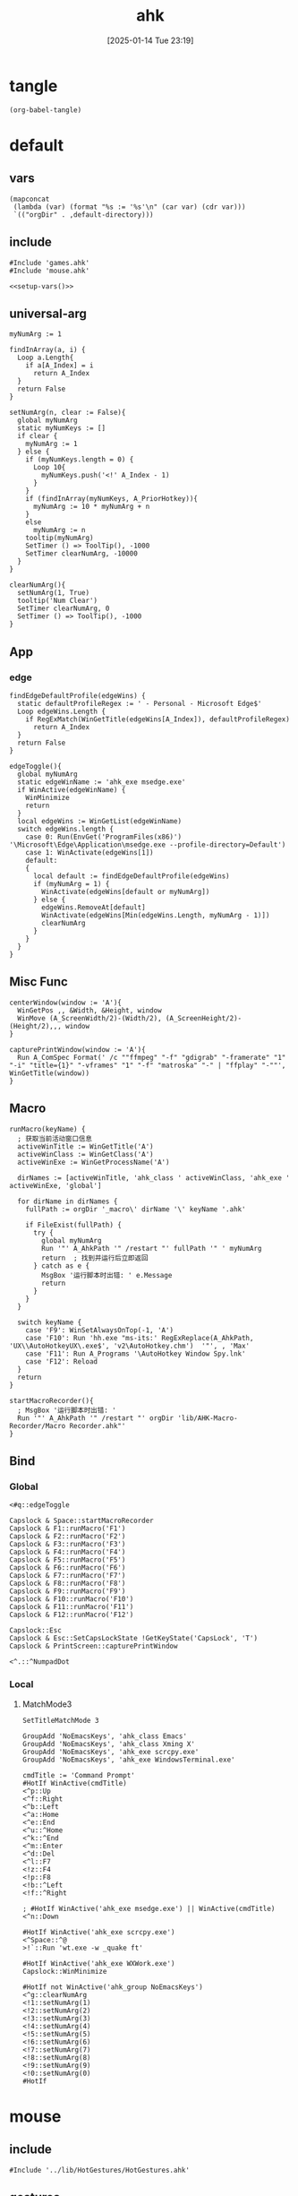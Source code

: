 #+title:      ahk
#+date:       [2025-01-14 Tue 23:19]
#+filetags:   :windows:
#+identifier: 20250114T231945

* tangle
#+begin_src elisp
(org-babel-tangle)
#+end_src

* default
:PROPERTIES:
:header-args:ahk: :tangle (zr-org-by-tangle-dir "default.ahk")
:END:

** vars
#+name: setup-vars
#+begin_src elisp
(mapconcat
 (lambda (var) (format "%s := '%s'\n" (car var) (cdr var)))
 `(("orgDir" . ,default-directory)))
#+end_src

** include
:PROPERTIES:
:CUSTOM_ID: 7bfba842-bc68-4665-9af1-a37da905366a
:END:
#+begin_src ahk
#Include 'games.ahk'
#Include 'mouse.ahk'

<<setup-vars()>>
#+end_src

** universal-arg
:PROPERTIES:
:CUSTOM_ID: d275a01a-d285-46de-bf5c-698f5300653b
:END:
#+begin_src ahk
myNumArg := 1

findInArray(a, i) {
  Loop a.Length{
    if a[A_Index] = i
      return A_Index
  }
  return False
}

setNumArg(n, clear := False){
  global myNumArg
  static myNumKeys := []
  if clear {
    myNumArg := 1
  } else {
    if (myNumKeys.length = 0) {
      Loop 10{
        myNumKeys.push('<!' A_Index - 1)
      }
    }
    if (findInArray(myNumKeys, A_PriorHotkey)){
      myNumArg := 10 * myNumArg + n
    }
    else
      myNumArg := n
    tooltip(myNumArg)
    SetTimer () => ToolTip(), -1000
    SetTimer clearNumArg, -10000
  }
}

clearNumArg(){
  setNumArg(1, True)
  tooltip('Num Clear')
  SetTimer clearNumArg, 0
  SetTimer () => ToolTip(), -1000
}
#+end_src

** App
*** edge
:PROPERTIES:
:CUSTOM_ID: c100aa36-9a58-4e66-b85d-c6256dba7dee
:END:
#+begin_src ahk
findEdgeDefaultProfile(edgeWins) {
  static defaultProfileRegex := ' - Personal - Microsoft​ Edge$'
  Loop edgeWins.Length {
    if RegExMatch(WinGetTitle(edgeWins[A_Index]), defaultProfileRegex)
      return A_Index
  }
  return False
}

edgeToggle(){
  global myNumArg
  static edgeWinName := 'ahk_exe msedge.exe'
  if WinActive(edgeWinName) {
    WinMinimize
    return
  }
  local edgeWins := WinGetList(edgeWinName)
  switch edgeWins.length {
    case 0: Run(EnvGet('ProgramFiles(x86)') '\Microsoft\Edge\Application\msedge.exe --profile-directory=Default')
    case 1: WinActivate(edgeWins[1])
    default:
    {
      local default := findEdgeDefaultProfile(edgeWins)
      if (myNumArg = 1) {
        WinActivate(edgeWins[default or myNumArg])
      } else {
        edgeWins.RemoveAt[default]
        WinActivate(edgeWins[Min(edgeWins.Length, myNumArg - 1)])
        clearNumArg
      }
    }
  }
}
#+end_src
** Misc Func
:PROPERTIES:
:CUSTOM_ID: f80b46cf-63bf-45c3-8a75-fafa356597a2
:END:
#+begin_src ahk
centerWindow(window := 'A'){
  WinGetPos ,, &Width, &Height, window
  WinMove (A_ScreenWidth/2)-(Width/2), (A_ScreenHeight/2)-(Height/2),,, window
}

capturePrintWindow(window := 'A'){
  Run A_ComSpec Format(' /c ""ffmpeg" "-f" "gdigrab" "-framerate" "1" "-i" "title={1}" "-vframes" "1" "-f" "matroska" "-" | "ffplay" "-""', WinGetTitle(window))
}
#+end_src

** Macro
:PROPERTIES:
:CUSTOM_ID: b92cbeec-0287-43f2-a102-9114b2590197
:END:
#+begin_src ahk
runMacro(keyName) {
  ; 获取当前活动窗口信息
  activeWinTitle := WinGetTitle('A')
  activeWinClass := WinGetClass('A')
  activeWinExe := WinGetProcessName('A')
    
  dirNames := [activeWinTitle, 'ahk_class ' activeWinClass, 'ahk_exe ' activeWinExe, 'global']
    
  for dirName in dirNames {
    fullPath := orgDir '_macro\' dirName '\' keyName '.ahk'
    
    if FileExist(fullPath) {
      try {
        global myNumArg
        Run '"' A_AhkPath '" /restart "' fullPath '" ' myNumArg
        return  ; 找到并运行后立即返回
      } catch as e {
        MsgBox '运行脚本时出错: ' e.Message
        return
      }
    }
  }
    
  switch keyName {
    case 'F9': WinSetAlwaysOnTop(-1, 'A')
    case 'F10': Run 'hh.exe "ms-its:' RegExReplace(A_AhkPath, 'UX\\AutoHotkeyUX\.exe$', 'v2\AutoHotkey.chm')  '"', , 'Max'
    case 'F11': Run A_Programs '\AutoHotkey Window Spy.lnk'
    case 'F12': Reload
  }
  return
}
#+end_src

#+begin_src ahk
startMacroRecorder(){
  ; MsgBox '运行脚本时出错: '
  Run '"' A_AhkPath '" /restart "' orgDir 'lib/AHK-Macro-Recorder/Macro Recorder.ahk"'
}
#+end_src

** Bind

*** Global
:PROPERTIES:
:CUSTOM_ID: 1a77bcfe-be1a-4b2d-beac-0879b9f7c5e7
:END:
#+begin_src ahk
<#q::edgeToggle

Capslock & Space::startMacroRecorder
Capslock & F1::runMacro('F1')
Capslock & F2::runMacro('F2')
Capslock & F3::runMacro('F3')
Capslock & F4::runMacro('F4')
Capslock & F5::runMacro('F5')
Capslock & F6::runMacro('F6')
Capslock & F7::runMacro('F7')
Capslock & F8::runMacro('F8')
Capslock & F9::runMacro('F9')
Capslock & F10::runMacro('F10')
Capslock & F11::runMacro('F11')
Capslock & F12::runMacro('F12')

Capslock::Esc
Capslock & Esc::SetCapsLockState !GetKeyState('CapsLock', 'T') 
Capslock & PrintScreen::capturePrintWindow

<^.::^NumpadDot
#+end_src

*** Local

**** MatchMode3
:PROPERTIES:
:CUSTOM_ID: 5dd7edc3-c99a-439e-9bba-522ad81318be
:END:
#+begin_src ahk
SetTitleMatchMode 3

GroupAdd 'NoEmacsKeys', 'ahk_class Emacs'
GroupAdd 'NoEmacsKeys', 'ahk_class Xming X'
GroupAdd 'NoEmacsKeys', 'ahk_exe scrcpy.exe'
GroupAdd 'NoEmacsKeys', 'ahk_exe WindowsTerminal.exe'
#+end_src

#+begin_src ahk
cmdTitle := 'Command Prompt'
#HotIf WinActive(cmdTitle)
<^p::Up
<^f::Right
<^b::Left
<^a::Home
<^e::End
<^u::^Home
<^k::^End
<^m::Enter
<^d::Del
<^l::F7
<!z::F4
<!p::F8
<!b::^Left
<!f::^Right

; #HotIf WinActive('ahk_exe msedge.exe') || WinActive(cmdTitle)
<^n::Down

#HotIf WinActive('ahk_exe scrcpy.exe')
<^Space::^@
>!`::Run 'wt.exe -w _quake ft'

#HotIf WinActive('ahk_exe WXWork.exe')
Capslock::WinMinimize

#HotIf not WinActive('ahk_group NoEmacsKeys')
<^g::clearNumArg
<!1::setNumArg(1)
<!2::setNumArg(2)
<!3::setNumArg(3)
<!4::setNumArg(4)
<!5::setNumArg(5)
<!6::setNumArg(6)
<!7::setNumArg(7)
<!8::setNumArg(8)
<!9::setNumArg(9)
<!0::setNumArg(0)
#HotIf
#+end_src

* mouse
:PROPERTIES:
:header-args:ahk: :tangle (zr-org-by-tangle-dir "mouse.ahk")
:END:

** include
:PROPERTIES:
:CUSTOM_ID: c77c0629-f231-402e-823f-a5b6efab50fb
:END:
#+begin_src ahk
#Include '../lib/HotGestures/HotGestures.ahk'
#+end_src

** gestures
:PROPERTIES:
:CUSTOM_ID: 749ea152-6a90-4ab0-a5ce-d395a47d1e4e
:END:
#+begin_src ahk
_L := HotGestures.Gesture('←:-1,0')
_R := HotGestures.Gesture('→:1,0')
_U := HotGestures.Gesture('↑:0,-1')
_D := HotGestures.Gesture('↓:0,1')
_UL := HotGestures.Gesture('↖:-1,-1')
_UR := HotGestures.Gesture('↗:1,-1')
_DR := HotGestures.Gesture('↘:1,1')
_DL := HotGestures.Gesture('↙:-1,1')
_U_D := HotGestures.Gesture('↑↓:0,-1|0,1')
_D_U := HotGestures.Gesture('↓↑:0,1|0,-1')
_R_L := HotGestures.Gesture('→←:1,0|-1,0')
_L_R := HotGestures.Gesture('←→:-1,0|1,0')
_D_R := HotGestures.Gesture('↓→:0,1|1,0')
_D_L := HotGestures.Gesture('↓←:0,1|-1,0')
_U_R := HotGestures.Gesture('↑→:0,-1|1,0')
_U_L := HotGestures.Gesture('↑←:0,-1|-1,0')
_L_U := HotGestures.Gesture('←↑:-1,0|0,-1')
_L_D := HotGestures.Gesture('←↓:-1,0|0,1')
_R_U := HotGestures.Gesture('→↑:1,0|0,-1')
_R_D := HotGestures.Gesture('→↓:1,0|0,1')

hgs := HotGestures()
hgs.Register(_L, '←')
hgs.Register(_R, '→')
hgs.Register(_U, '↑')
hgs.Register(_D, '↓')
hgs.Register(_UL, '↖')
hgs.Register(_UR, '↗')
; hgs.Register(_DR, '↘')
hgs.Register(_DL, '↙')
; hgs.Register(_U_D, '↑↓')
hgs.Register(_D_U, '↓↑')
; hgs.Register(_R_L, '→←')
; hgs.Register(_L_R, '←→')
; hgs.Register(_D_R, '↓→')
; hgs.Register(_D_L, '↓←')
; hgs.Register(_U_R, '↑→')
; hgs.Register(_U_L, '↑←')
; hgs.Register(_L_U, '←↑')
; hgs.Register(_L_D, '←↓')
; hgs.Register(_R_U, '→↑')
; hgs.Register(_R_D, '→↓')
#+end_src

** Action

*** Global
:PROPERTIES:
:CUSTOM_ID: 089834b9-4044-4ad2-8473-1a2266e20691
:END:
#+begin_src ahk
defaultHgs(g){
  switch g{
    case _D_U: Send('!{F4}')
  }
}
#+end_src

*** Local

**** Browser
:PROPERTIES:
:CUSTOM_ID: f23179e0-5a9c-40c4-b3e9-f355710ebf89
:END:
#+begin_src ahk
browserHgs(g){
  switch g{
    case _U: Send('{Home}')
    case _UL: Send('!{Left}')
    case _UR: Send('!{Right}')
    case _L: Send('+^{Tab}')
    case _R: Send('^{Tab}')
    case _DL: Send('^{r}')
    case _D: Send('^{w}')
    default: defaultHgs(g)
  }
}
#+end_src

** Router
:PROPERTIES:
:CUSTOM_ID: 5190391d-0221-466c-a4a1-5ef7f6c30f83
:END:
#+begin_src ahk
hotGestureRouter(mWin, gesture){
  switch {
    case WinGetProcessName(mWin) == 'msedge.exe' : browserHgs(gesture)
    case WinGetClass(mWin) == 'MozillaWindowClass' : browserHgs(gesture)
    default: defaultHgs(gesture)
  }
}
#+end_src

** Trigger
:PROPERTIES:
:CUSTOM_ID: 9d0a5191-1fc0-4225-8f4c-6f467c7410ea
:END:
#+begin_src ahk
GroupAdd 'NoHotGestures', 'ahk_class Emacs'
GroupAdd 'NoHotGestures', 'ahk_class UnityWndClass'
GroupAdd 'NoHotGestures', 'ahk_class UnrealWindow'
GroupAdd 'NoHotGestures', 'ahk_exe Game.exe'

#HotIf not WinActive('ahk_group NoHotGestures')
$RButton::{
  MouseGetPos ,, &mWin
  if mWin != WinGetID('A')
    WinActivate(mWin)

  hgs.Start() ; Start recording
  KeyWait('RButton') ; Keep recording until RButton is released
  hgs.Stop() ; Stop recording
  if hgs.Result.Valid { ; Check validity of result
    hotGestureRouter(mWin, hgs.Result.MatchedGesture)
  }
  ; if no movement or track is too short, hgs.Result.Valid is false, and a right click is expected
  else {
    Send('{RButton}')
  }
}
#HotIf
#+end_src

* games

** main
:PROPERTIES:
:CUSTOM_ID: d9d1e8cc-7c8d-41b3-a502-3d085df6dcec
:END:

#+name: enabled-games
#+begin_src ahk :tangle no
; #Include "../games/from-frontier.ahk"
#+end_src

#+begin_src ahk :tangle (zr-org-by-tangle-dir "games.ahk")
class Game {
  window := "ahk_class RGSS Player"
  keyEnabled := true

  configMap := Map(
    "defaultKeyDuration", 100,
    "defaultKeyWait", 1000,
    "defaultKeyBetween", 0,
    "defaultKeyAfter", 0,
    "defaultKeyRepeat", 1,
    "defaultSpeed", 1
  )

  actionMap := Map()

  __New(
    window := this.window,
    keyEnabled := this.keyEnabled,
    actions := this.actionMap,
    config := Map()) {

    ; HotIf((*) => WinActive(this.window))
    ; callback := ObjBindMethod(this, 'reloadSave', this.intervalMap, this.keyMap)
    ; Hotkey "^p", callback
    this.keyEnabled := keyEnabled
    actionMap := actions

    for key, value in config {
      this.configMap[key] := value
    }
  }

  toggleKeys(){
    if (this.keyEnabled := !this.keyEnabled)
      ToolTip("Hotkey Enabled")
    else
      ToolTip("Hotkey Disabled")
    Sleep 1000
    ToolTip()
  }

  takeAction(action){
    config := this.configMap
    speed := config["defaultSpeed"]

    wait := (action.Has("wait") ? action["wait"] : config["defaultKeyWait"])/speed
    duration := (action.Has("duration") ? action["duration"] : config["defaultKeyDuration"])/speed
    after := (action.Has("after") ? action["after"] : config["defaultKeyAfter"])/speed
    between := (action.Has("between") ? action["between"] : config["defaultKeyBetween"])/speed
    repeat := action.Has("repeat") ? action["repeat"] : config["defaultKeyRepeat"]

    SetKeyDelay wait, duration
    Loop repeat {
      if action.Has("action")
        this.takeActions(this.actionMap[action["action"]])
      else
        SendEvent action["key"]

      if (A_Index < repeat) 
        Sleep between
    }
    Sleep after
  }

  takeActions(actions){
    Loop actions.Length {
      this.takeAction(actions[A_Index])
    }
  }

}

<<enabled-games>>
#+end_src

** others
:PROPERTIES:
:header-args:ahk: :mkdirp t
:tangle-dir: games
:END:

*** fall in labyrinth
:PROPERTIES:
:CUSTOM_ID: 731ff508-738c-4521-a418-d255d3b64cac
:END:
#+begin_src ahk :tangle (zr-org-by-tangle-dir "fall-in-labyrinth.ahk")
class FallInLabyRinth extends Game {

  actionMap := Map(
    "reloadSave", [
      Map("key", "{F12}", "wait", 2000),
      Map("key", "{Down}", "after", 300),
      Map("key", "z", "repeat", 2)
    ],
    "interactBoss", [
      Map("key", "{Up}", "duration", 1800, "wait", 500),
      Map("key", "z"),
      Map("key", "{Down}"),
      Map("key", "z"),
      Map("key", "z", "wait", 9000),
      Map("key", "z", "wait", 1000, "repeat", 1)
    ],
    "combatTune", [
      Map("key", "{Down}", "wait", 800),
      Map("key", "z", "wait", 800, "repeat", 3),
    ],
    "combat", [
      Map("action", "combatTune", "repeat", 3, "between", 6000, "after", 9000),
      ; Map("action", "combatTune", "after", 7000),
      ; Map("action", "combatTune", "after", 5000),
      Map("key", "z", "wait", 800, "repeat", 1, "after", 1000)
    ]
  )

  reloadSave() => this.takeActions(this.actionMap["reloadSave"])

  bossRush(){
    this.takeActions(this.actionMap["interactBoss"])
    this.combat
  }

  combat() => this.takeActions(this.actionMap["combat"])

  reBossRush(){
    this.reloadSave
    this.bossRush
    capturePrintWindow
    SoundBeep
  }
}

g_fallInLabyRinth := FallInLabyRinth("ahk_class RGSS Player")

#HotIf WinActive("fd: ahk_exe ffplay.exe") and WinExist(g_FallInLabyRinth.window)

r::{
  Send "q"
  Sleep 1000
  WinActivate
  Sleep 1000
  g_fallInLabyRinth.reBossRush
}

#HotIf

#HotIf WinActive(g_FallInLabyRinth.window)
^t::g_fallInLabyRinth.toggleKeys


#HotIf WinActive(g_FallInLabyRinth.window) && g_fallInLabyRinth.keyEnabled

^r::g_fallInLabyRinth.reloadSave

^p::g_fallInLabyRinth.reBossRush
^b::g_fallInLabyRinth.bossRush
^c::g_fallInLabyRinth.combat

e::w
c::a
Space::s
w::Up
s::Down
a::Left
d::Right

#HotIf
#+end_src
*** from-frontier
:PROPERTIES:
:CUSTOM_ID: fcb0158c-4311-4e19-9d30-6b7c7523a596
:END:
#+begin_src ahk :tangle (zr-org-by-tangle-dir "from-frontier.ahk")
class FromFrontier extends Game {
  window := 'From Frontier_Steam_ver1.0H ahk_exe Game.exe'

  actionMap := Map(
    "attackFirst", [
      Map("key", "z", "wait", 500, "repeat", 3)
    ],
    "attackSecond", [
      Map("key", "z", "wait", 500, "repeat", 2),
      Map("key", "{Right}", "wait", 500),
      Map("key", "z", "wait", 500)
    ]
  )

  attackFirst() => this.takeActions(this.actionMap["attackFirst"])
  attackSecond() => this.takeActions(this.actionMap["attackSecond"])
}

g_fromFrontier := FromFrontier()

#HotIf WinActive(g_fromFrontier.window)

1::g_fromFrontier.attackFirst
2::g_fromFrontier.attackSecond

#HotIf
#+end_src

